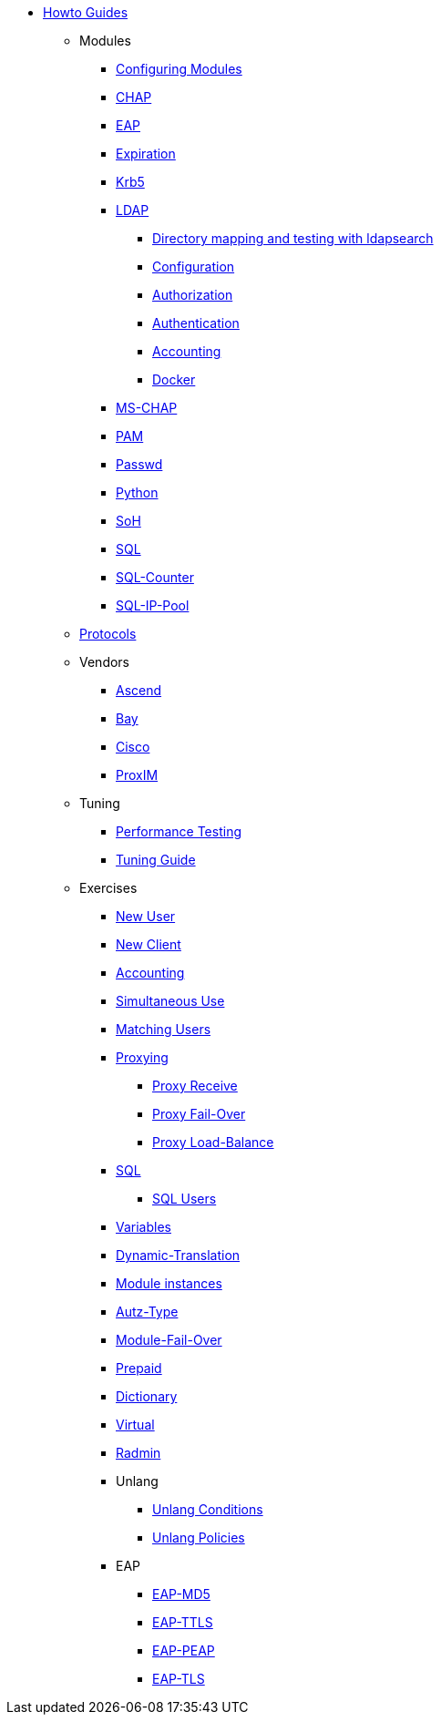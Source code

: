 * xref:index.adoc[Howto Guides]
** Modules
*** xref:modules/configuring_modules.adoc[Configuring Modules]
*** xref:modules/chap/index.adoc[CHAP]
*** xref:modules/eap/index.adoc[EAP]
*** xref:modules/expiration/index.adoc[Expiration]
*** xref:modules/krb5/index.adoc[Krb5]
*** xref:modules/ldap/index.adoc[LDAP]
**** xref:modules/ldap/ldapsearch.adoc[Directory mapping and testing with ldapsearch]
**** xref:modules/ldap/configuration.adoc[Configuration]
**** xref:modules/ldap/authorization.adoc[Authorization]
**** xref:modules/ldap/authentication.adoc[Authentication]
**** xref:modules/ldap/accounting.adoc[Accounting]
**** xref:modules/ldap/docker.adoc[Docker]
*** xref:modules/mschap/index.adoc[MS-CHAP]
*** xref:modules/pam/index.adoc[PAM]
*** xref:modules/passwd/index.adoc[Passwd]
*** xref:modules/python/index.adoc[Python]
*** xref:modules/soh/index.adoc[SoH]
*** xref:modules/sql/index.adoc[SQL]
*** xref:modules/sqlcounter/index.adoc[SQL-Counter]
*** xref:modules/sqlippool/index.adoc[SQL-IP-Pool]
** xref:protocols/index.adoc[Protocols]
** Vendors
*** xref:vendors/ascend.adoc[Ascend]
*** xref:vendors/bay.adoc[Bay]
*** xref:vendors/cisco.adoc[Cisco]
*** xref:vendors/proxim.adoc[ProxIM]
** Tuning
*** xref:tuning/performance-testing.adoc[Performance Testing]
*** xref:tuning/tuning_guide.adoc[Tuning Guide]
** Exercises
*** xref:exercises/new_user.adoc[New User]
*** xref:exercises/new_client.adoc[New Client]
*** xref:exercises/accounting.adoc[Accounting]
*** xref:exercises/simultaneous_use.adoc[Simultaneous Use]
*** xref:exercises/matching_users.adoc[Matching Users]
*** xref:exercises/proxy.adoc[Proxying]
**** xref:exercises/proxy_receive.adoc[Proxy Receive]
**** xref:exercises/proxy_failover.adoc[Proxy Fail-Over]
**** xref:exercises/proxy_load_balance.adoc[Proxy Load-Balance]
*** xref:exercises/sql.adoc[SQL]
**** xref:exercises/sql_user.adoc[SQL Users]
*** xref:exercises/variables.adoc[Variables]
*** xref:exercises/dynamic-translation.adoc[Dynamic-Translation]
*** xref:exercises/multiple_modules.adoc[Module instances]
*** xref:exercises/autz-type.adoc[Autz-Type]
*** xref:exercises/module_fail_over.adoc[Module-Fail-Over]
*** xref:exercises/prepaid.adoc[Prepaid]
*** xref:exercises/dictionary.adoc[Dictionary]
*** xref:exercises/virtual.adoc[Virtual]
*** xref:exercises/radmin.adoc[Radmin]
*** Unlang
**** xref:exercises/unlang_conditions.adoc[Unlang Conditions]
**** xref:exercises/unlang_policies.adoc[Unlang Policies]
*** EAP
**** xref:exercises/eap-md5.adoc[EAP-MD5]
**** xref:exercises/eap-ttls.adoc[EAP-TTLS]
**** xref:exercises/eap-peap.adoc[EAP-PEAP]
**** xref:exercises/eap-tls.adoc[EAP-TLS]
